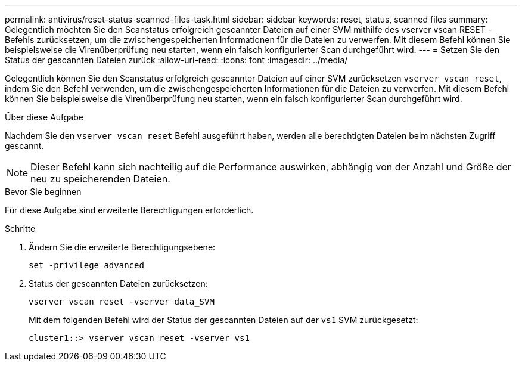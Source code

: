 ---
permalink: antivirus/reset-status-scanned-files-task.html 
sidebar: sidebar 
keywords: reset, status, scanned files 
summary: Gelegentlich möchten Sie den Scanstatus erfolgreich gescannter Dateien auf einer SVM mithilfe des vserver vscan RESET -Befehls zurücksetzen, um die zwischengespeicherten Informationen für die Dateien zu verwerfen. Mit diesem Befehl können Sie beispielsweise die Virenüberprüfung neu starten, wenn ein falsch konfigurierter Scan durchgeführt wird. 
---
= Setzen Sie den Status der gescannten Dateien zurück
:allow-uri-read: 
:icons: font
:imagesdir: ../media/


[role="lead"]
Gelegentlich können Sie den Scanstatus erfolgreich gescannter Dateien auf einer SVM zurücksetzen `vserver vscan reset`, indem Sie den Befehl verwenden, um die zwischengespeicherten Informationen für die Dateien zu verwerfen. Mit diesem Befehl können Sie beispielsweise die Virenüberprüfung neu starten, wenn ein falsch konfigurierter Scan durchgeführt wird.

.Über diese Aufgabe
Nachdem Sie den `vserver vscan reset` Befehl ausgeführt haben, werden alle berechtigten Dateien beim nächsten Zugriff gescannt.

[NOTE]
====
Dieser Befehl kann sich nachteilig auf die Performance auswirken, abhängig von der Anzahl und Größe der neu zu speicherenden Dateien.

====
.Bevor Sie beginnen
Für diese Aufgabe sind erweiterte Berechtigungen erforderlich.

.Schritte
. Ändern Sie die erweiterte Berechtigungsebene:
+
`set -privilege advanced`

. Status der gescannten Dateien zurücksetzen:
+
`vserver vscan reset -vserver data_SVM`

+
Mit dem folgenden Befehl wird der Status der gescannten Dateien auf der `vs1` SVM zurückgesetzt:

+
[listing]
----
cluster1::> vserver vscan reset -vserver vs1
----

